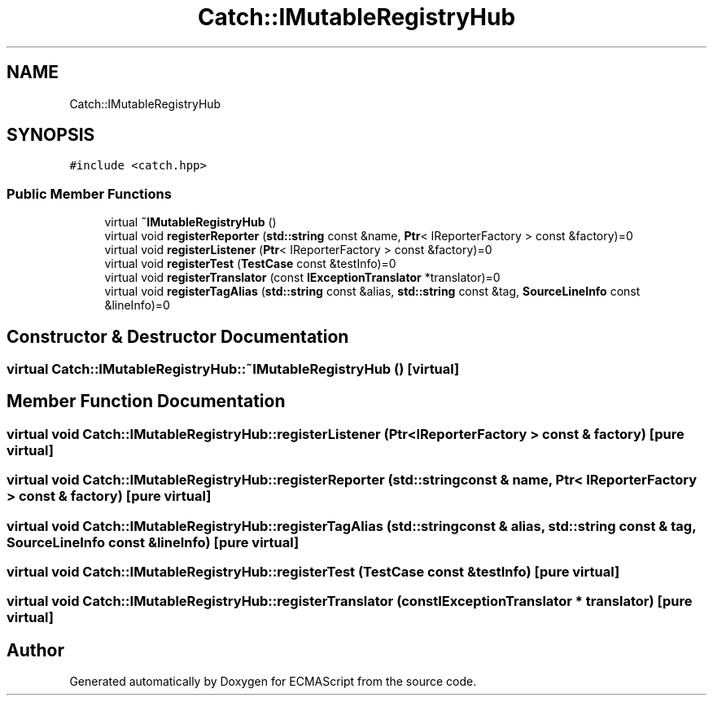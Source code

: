 .TH "Catch::IMutableRegistryHub" 3 "Wed Jun 14 2017" "ECMAScript" \" -*- nroff -*-
.ad l
.nh
.SH NAME
Catch::IMutableRegistryHub
.SH SYNOPSIS
.br
.PP
.PP
\fC#include <catch\&.hpp>\fP
.SS "Public Member Functions"

.in +1c
.ti -1c
.RI "virtual \fB~IMutableRegistryHub\fP ()"
.br
.ti -1c
.RI "virtual void \fBregisterReporter\fP (\fBstd::string\fP const &name, \fBPtr\fP< IReporterFactory > const &factory)=0"
.br
.ti -1c
.RI "virtual void \fBregisterListener\fP (\fBPtr\fP< IReporterFactory > const &factory)=0"
.br
.ti -1c
.RI "virtual void \fBregisterTest\fP (\fBTestCase\fP const &testInfo)=0"
.br
.ti -1c
.RI "virtual void \fBregisterTranslator\fP (const \fBIExceptionTranslator\fP *translator)=0"
.br
.ti -1c
.RI "virtual void \fBregisterTagAlias\fP (\fBstd::string\fP const &alias, \fBstd::string\fP const &tag, \fBSourceLineInfo\fP const &lineInfo)=0"
.br
.in -1c
.SH "Constructor & Destructor Documentation"
.PP 
.SS "virtual Catch::IMutableRegistryHub::~IMutableRegistryHub ()\fC [virtual]\fP"

.SH "Member Function Documentation"
.PP 
.SS "virtual void Catch::IMutableRegistryHub::registerListener (\fBPtr\fP< IReporterFactory > const & factory)\fC [pure virtual]\fP"

.SS "virtual void Catch::IMutableRegistryHub::registerReporter (\fBstd::string\fP const & name, \fBPtr\fP< IReporterFactory > const & factory)\fC [pure virtual]\fP"

.SS "virtual void Catch::IMutableRegistryHub::registerTagAlias (\fBstd::string\fP const & alias, \fBstd::string\fP const & tag, \fBSourceLineInfo\fP const & lineInfo)\fC [pure virtual]\fP"

.SS "virtual void Catch::IMutableRegistryHub::registerTest (\fBTestCase\fP const & testInfo)\fC [pure virtual]\fP"

.SS "virtual void Catch::IMutableRegistryHub::registerTranslator (const \fBIExceptionTranslator\fP * translator)\fC [pure virtual]\fP"


.SH "Author"
.PP 
Generated automatically by Doxygen for ECMAScript from the source code\&.
